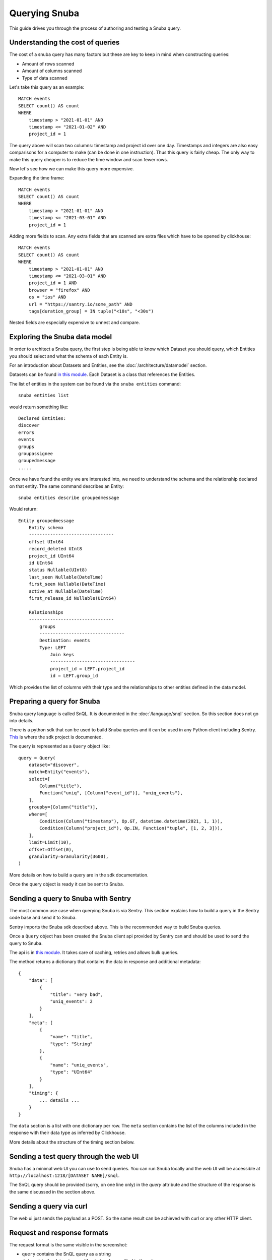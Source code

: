 ==============
Querying Snuba
==============

This guide drives you through the process of authoring and testing a
Snuba query.


Understanding the cost of queries
=================================
The cost of a snuba query has many factors but these are key to keep in mind when constructing queries:

* Amount of rows scanned
* Amount of columns scanned
* Type of data scanned

Let's take this query as an example::

    MATCH events
    SELECT count() AS count
    WHERE 
        timestamp > "2021-01-01" AND 
        timestamp <= "2021-01-02" AND
        project_id = 1
 
The query above will scan two columns: timestamp and project id over one day. Timestamps and integers are also easy comparisons for a computer to make (can be done in one instruction). Thus this query is fairly cheap. The only way to make this query cheaper is to reduce the time window and scan fewer rows.

Now let's see how we can make this query more expensive.

Expanding the time frame::

    MATCH events
    SELECT count() AS count
    WHERE 
        timestamp > "2021-01-01" AND 
        timestamp <= "2021-03-01" AND
        project_id = 1
 

Adding more fields to scan. Any extra fields that are scanned are extra files which have to be opened by clickhouse::

    MATCH events
    SELECT count() AS count
    WHERE 
        timestamp > "2021-01-01" AND 
        timestamp <= "2021-03-01" AND
        project_id = 1 AND
        browser = "firefox" AND
        os = "ios" AND
        url = "https://santry.io/some_path" AND
        tags[duration_group] = IN tuple("<10s", "<30s")
        

Nested fields are especially expensive to unnest and compare.




Exploring the Snuba data model
==============================

In order to architect a Snuba query, the first step is being able to
know which Dataset you should query, which Entities you should select
and what the schema of each Entity is.

For an introduction about Datasets and Entities, see the :doc:`/architecture/datamodel`
section.

Datasets can be found `in this module <https://github.com/getsentry/snuba/blob/master/snuba/datasets/factory.py>`_.
Each Dataset is a class that references the Entities.

The list of entities in the system can be found via the ``snuba entities``
command::

    snuba entities list

would return something like::

    Declared Entities:
    discover
    errors
    events
    groups
    groupassignee
    groupedmessage
    .....

Once we have found the entity we are interested into, we need to understand
the schema and the relationship declared on that entity.
The same command describes an Entity::

    snuba entities describe groupedmessage

Would return::

    Entity groupedmessage
        Entity schema
        --------------------------------
        offset UInt64
        record_deleted UInt8
        project_id UInt64
        id UInt64
        status Nullable(UInt8)
        last_seen Nullable(DateTime)
        first_seen Nullable(DateTime)
        active_at Nullable(DateTime)
        first_release_id Nullable(UInt64)

        Relationships
        --------------------------------
            groups
            --------------------------------
            Destination: events
            Type: LEFT
                Join keys
                --------------------------------
                project_id = LEFT.project_id
                id = LEFT.group_id


Which provides the list of columns with their type and the relationships to
other entities defined in the data model.

Preparing a query for Snuba
===========================

Snuba query language is called SnQL. It is documented in the :doc:`/language/snql`
section. So this section does not go into details.

There is a python sdk that can be used to build Snuba queries and it can
be used in any Python client including Sentry. `This <https://github.com/getsentry/snuba-sdk>`_
is where the sdk project is documented.

The query is represented as a ``Query`` object like::

    query = Query(
        dataset="discover",
        match=Entity("events"),
        select=[
            Column("title"),
            Function("uniq", [Column("event_id")], "uniq_events"),
        ],
        groupby=[Column("title")],
        where=[
            Condition(Column("timestamp"), Op.GT, datetime.datetime(2021, 1, 1)),
            Condition(Column("project_id"), Op.IN, Function("tuple", [1, 2, 3])),
        ],
        limit=Limit(10),
        offset=Offset(0),
        granularity=Granularity(3600),
    )

More details on how to build a query are in the sdk documentation.

Once the query object is ready it can be sent to Snuba.

Sending a query to Snuba with Sentry
====================================

The most common use case when querying Snuba is via Sentry. This section
explains how to build a query in the Sentry code base and send it to Snuba.

Sentry imports the Snuba sdk described above. This is the recommended way
to build Snuba queries.

Once a ``Query`` object has been created the Snuba client api provided by
Sentry can and should be used to send the query to Snuba.

The api is in `this module <https://github.com/getsentry/sentry/blob/master/src/sentry/utils/snuba.py#L667>`_.
It takes care of caching, retries and allows bulk queries.

The method returns a dictionary that contains the data in response and
additional metadata::

    {
        "data": [
            {
                "title": "very bad",
                "uniq_events": 2
            }
        ],
        "meta": [
            {
                "name": "title",
                "type": "String"
            },
            {
                "name": "uniq_events",
                "type": "UInt64"
            }
        ],
        "timing": {
            ... details ...
        }
    }

The ``data`` section is a list with one dictionary per row. The ``meta``
section contains the list of the columns included in the response with
their data type as inferred by Clickhouse.

More details about the structure of the timing section below.

Sending a test query through the web UI
=======================================

Snuba has a minimal web UI you can use to send queries. You can run Snuba
locally and the web UI will be accessible at ``http://localhost:1218/[DATASET NAME]/snql``.

.. image:: /_static/query/snubaUI.png

The SnQL query should be provided (sorry, on one line only) in the `query`
attribute and the structure of the response is the same discussed in the
section above.

Sending a query via curl
========================

The web ui just sends the payload as a POST. So the same result can be
achieved with curl or any other HTTP client.

Request and response formats
============================

The request format is the same visible in the screenshot:

* ``query`` contains the SnQL query as a string
* ``dataset`` is the dataset name (if not already specified in the url
* ``debug`` makes Snuba provide exhaustive statistics in the response
            including the Clickhouse query.
* ``consistent`` forces the Clickhouse query to be executed in single
                 threaded mode and, in case the Clickhouse table is
                 replicated, it will force Snuba to always hit the same
                 node. Which can guarantee sequential consistency as
                 that is the node where the consumer write by default.
                 This is achieved with the `load balancing <https://clickhouse.tech/docs/en/operations/settings/settings/#load_balancing-in_order>`_
                 Clickhouse property which is set as ``in_order``.
* ``turbo`` sets a sampling rate to the query defined in the ``TURBO_SAMPLE_RATE``
            Snuba setting. It also prevents Snuba to apply the ``FINAL``
            mode to the Clickhouse query in case it was needed to guarantee
            correct results after replacements.

Snuba can respond with 4 http codes. 200 is for a successful query,
if the query cannot be properly validated it will be a 400. A 500 generally
means a Clickhouse related issue (that go from timeout to connection issues)
though there are several invalid queries that Snuba is not able to identify
in advance still (we are removing them).
Snuba has an internal rate limiter so 429 is also a possible return code.

The response format for a successful query is the same discussed above.
The complete version looks like this (in debug mode) ::

    {
        "data": [],
        "meta": [
            {
                "name": "title",
                "type": "String"
            }
        ],
        "timing": {
            "timestamp": 1621038379,
            "duration_ms": 95,
            "marks_ms": {
                "cache_get": 1,
                "cache_set": 4,
                "execute": 39,
                "get_configs": 0,
                "prepare_query": 10,
                "rate_limit": 4,
                "validate_schema": 34
            }
        },
        "stats": {
            "clickhouse_table": "errors_local",
            "final": false,
            "referrer": "http://localhost:1218/events/snql",
            "sample": null,
            "project_rate": 0,
            "project_concurrent": 1,
            "global_rate": 0,
            "global_concurrent": 1,
            "consistent": false,
            "result_rows": 0,
            "result_cols": 1,
            "query_id": "f09f3f9e1c632f395792c6a4bfe7c4fe"
        },
        "sql": "SELECT (title AS _snuba_title) FROM errors_local PREWHERE equals((project_id AS _snuba_project_id), 1) WHERE equals(deleted, 0) AND greaterOrEquals((timestamp AS _snuba_timestamp), toDateTime('2021-05-01T00:00:00', 'Universal')) AND less(_snuba_timestamp, toDateTime('2021-05-11T00:00:00', 'Universal')) LIMIT 1000 OFFSET 0"
    }

The ``timing`` section contains the timestamp of the query and the duration. What
is interesting is that the duration is broken down into phases: ``marks_ms``.

The ``sql`` element is the Clickhouse query.

The ``stats`` dictionary contains the following keys

* ``clickhouse_table`` is the table picked by snuba during query processing
* ``final`` tells if Snuba decided to send a FINAL query to Clickhouse which would force
            Clickhouse to apply the relevant merges (for merge trees) right away.
            `Details <https://clickhouse.tech/docs/en/sql-reference/statements/select/from/#select-from-final>`_
* ``sample`` is the sampling rate applied
* ``project_rate`` is the number of request per second Snuba received for the specific
                    project at the time of the query
* ``project_concurrent`` is the number of concurrent query involving the specific project
                        at the time of the query.
* ``global_rate`` same as for ``project_rate`` but not focused on one project
* ``global_concurrent`` same as for ``project_concurrent`` but not focused on one project
* ``query_id`` is a unique identifier for the this query.

A query validation issue would generally have this format::

    {
        "error": {
            "type": "invalid_query",
            "message": "missing >= condition on column timestamp for entity events"
        }
    }

A Clickhouse error would have a similar structure. The ``type`` field will say
``clickhouse``, the message will contain details around the exception.
Contrarily to the query validation errors, in case of Clickhouse errors, the
query is actually executed, so all the timing and stats details described for
successful query are present.
